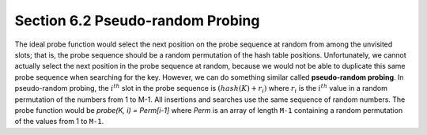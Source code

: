 *********************************
Section 6.2 Pseudo-random Probing
*********************************

The ideal probe function would select the next position
on the probe sequence at random from among the unvisited
slots; that is, the probe sequence should be a random
permutation of the hash table positions. Unfortunately,
we cannot actually select the next position in the probe
sequence at random, because we would not be able to duplicate
this same probe sequence when searching for the key. However,
we can do something similar called **pseudo-random probing**.
In pseudo-random probing, the :math:`i^{th}` slot in the probe
sequence is :math:`(hash(K) + r_i)%M` where :math:`r_i` is the
:math:`i^{th}` value in a random permutation of the numbers
from 1 to M-1. All insertions and searches use the same sequence
of random numbers. The probe function would be
*probe(K, i) = Perm[i-1]* where *Perm* is an array of length ``M-1``
containing a random permutation of the values from 1 to ``M-1``.
